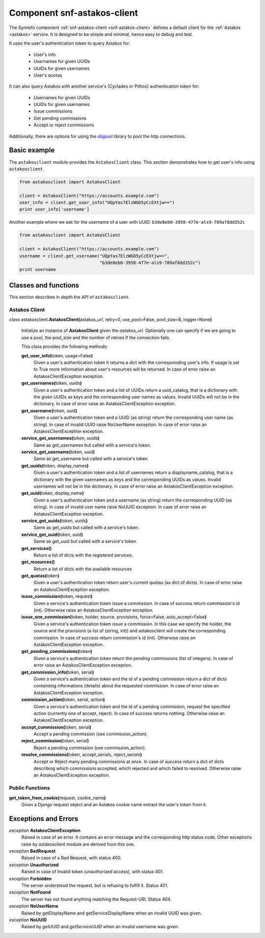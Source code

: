 .. _snf-astakos-client:

Component snf-astakos-client
^^^^^^^^^^^^^^^^^^^^^^^^^^^^

The Synnefo component :ref:`snf-astakos-client <snf-astakos-client>` defines a
default client for the :ref:`Astakos <astakos>` service. It is designed to be
simple and minimal, hence easy to debug and test.

It uses the user's authentication token to query Astakos for:

    * User's info
    * Usernames for given UUIDs
    * UUIDs for given usernames
    * User's quotas

It can also query Astakos with another service's (Cyclades or Pithos)
authentication token for:

    * Usernames for given UUIDs
    * UUIDs for given usernames
    * Issue commissions
    * Get pending commissions
    * Accept or reject commissions

Additionally, there are options for using the `objpool
<https://github.com/grnet/objpool>`_ library to pool the http connections.


Basic example
=============

The ``astakosclient`` module provides the ``AstakosClient`` class. This section
demonstrates how to get user's info using ``astakosclient``.

.. code-block:: python

    from astakosclient import AstakosClient

    client = AstakosClient("https://accounts.example.com")
    user_info = client.get_user_info("UQpYas7ElzWGD5yCcEXtjw==")
    print user_info['username']

Another example where we ask for the username of a user with UUID:
``b3de8eb0-3958-477e-als9-789af8dd352c``

.. code-block:: python

    from astakosclient import AstakosClient

    client = AstakosClient("https://accounts.example.com")
    username = client.get_username("UQpYas7ElzWGD5yCcEXtjw==",
                                   "b3de8eb0-3958-477e-als9-789af8dd352c")
    print username


Classes and functions
=====================

This section describes in depth the API of ``astakosclient``.

Astakos Client
--------------

*class* astakosclient.\ **AstakosClient(**\ astakos_url,
retry=0, use_pool=False, pool_size=8, logger=None\ **)**

    Initialize an instance of **AstakosClient** given the *astakos_url*.
    Optionally one can specify if we are going to use a pool, the pool_size
    and the number of retries if the connection fails.

    This class provides the following methods:

    **get_user_info(**\ token, usage=False\ **)**
        Given a user's authentication token it returns a dict with the
        correspoinding user's info. If usage is set to True more
        information about user's resources will be returned.
        In case of error raise an AstakosClientException exception.

    **get_usernames(**\ token, uuids\ **)**
        Given a user's authentication token and a list of UUIDs
        return a uuid_catalog, that is a dictionary with the given
        UUIDs as keys and the corresponding user names as values.
        Invalid UUIDs will not be in the dictionary.
        In case of error raise an AstakosClientException exception.

    **get_username(**\ token, uuid\ **)**
        Given a user's authentication token and a UUID (as string)
        return the corresponding user name (as string).
        In case of invalid UUID raise NoUserName exception.
        In case of error raise an AstakosClientException exception.

    **service_get_usernames(**\ token, uuids\ **)**
        Same as get_usernames but called with a service's token.

    **service_get_username(**\ token, uuid\ **)**
        Same as get_username but called with a service's token.

    **get_uuids(**\ token, display_names\ **)**
        Given a user's authentication token and a list of usernames
        return a displayname_catalog, that is a dictionary with the given
        usernames as keys and the corresponding UUIDs as values.
        Invalid usernames will not be in the dictionary.
        In case of error raise an AstakosClientException exception.

    **get_uuid(**\ token, display_name\ **)**
        Given a user's authentication token and a username (as string)
        return the corresponding UUID (as string).
        In case of invalid user name raise NoUUID exception.
        In case of error raise an AstakosClientException exception.

    **service_get_uuids(**\ token, uuids\ **)**
        Same as get_uuids but called with a service's token.

    **service_get_uuid(**\ token, uuid\ **)**
        Same as get_uuid but called with a service's token.

    **get_services()**
        Return a list of dicts with the registered services.

    **get_resources()**
        Return a list of dicts with the available resources

    **get_quotas(**\ token\ **)**
        Given a user's authentication token return user's
        current quotas (as dict of dicts).
        In case of error raise an AstakosClientException exception.

    **issue_commission(**\ token, request\ **)**
        Given a service's authentication token issue a commission.
        In case of success return commission's id (int).
        Otherwise raise an AstakosClientException exception.

    **issue_one_commission(**\ token, holder, source, provisions, force=False, auto_accept=False\ **)**
        Given a service's authentication token issue a commission.
        In this case we specify the holder, the source and the provisions
        (a list of (string, int)) and astakosclient will create the
        corresponding commission.
        In case of success return commission's id (int).
        Otherwise raise an AstakosClientException exception.

    **get_pending_commissions(**\ token\ **)**
        Given a service's authentication token return the pending
        commissions (list of integers).
        In case of error raise an AstakosClientException exception.

    **get_commission_info(**\ token, serial\ **)**
        Given a service's authentication token and the id of a
        pending commission return a dict of dicts containting
        informations (details) about the requested commission.
        In case of error raise an AstakosClientException exception.

    **commission_action(**\ token, serial, action\ **)**
        Given a service's authentication token and the id of a
        pending commission, request the specified action (currently
        one of accept, reject).
        In case of success returns nothing.
        Otherwise raise an AstakosClientException exception.

    **accept_commission(**\ token, serial\ **)**
        Accept a pending commission (see commission_action).

    **reject_commission(**\ token, serial\ **)**
        Reject a pending commission (see commission_action).

    **resolve_commissions(**\ token, accept_serials, reject_serials\ **)**
        Accept or Reject many pending commissions at once.
        In case of success return a dict of dicts describing which
        commissions accepted, which rejected and which failed to
        resolved.
        Otherwise raise an AstakosClientException exception.


Public Functions
----------------

**get_token_from_cookie(**\ request, cookie_name\ **)**
    Given a Django request object and an Astakos cookie name
    extract the user's token from it.


Exceptions and Errors
=====================

*exception* **AstakosClientException**
    Raised in case of an error. It contains an error message and the
    corresponding http status code. Other exceptions raise by astakosclient
    module are derived from this one.

*exception* **BadRequest**
    Raised in case of a Bad Request, with status 400.

*exception* **Unauthorized**
    Raised in case of Invalid token (unauthorized access), with status 401.

*exception* **Forbidden**
    The server understood the request, but is refusing to fulfill it.
    Status 401.

*exception* **NotFound**
    The server has not found anything matching the Request-URI. Status 404.

*exception* **NoUserName**
    Raised by getDisplayName and getServiceDisplayName when an invalid
    UUID was given.

*exception* **NoUUID**
    Raised by *getUUID* and *getServiceUUID* when an invalid
    username was given.
